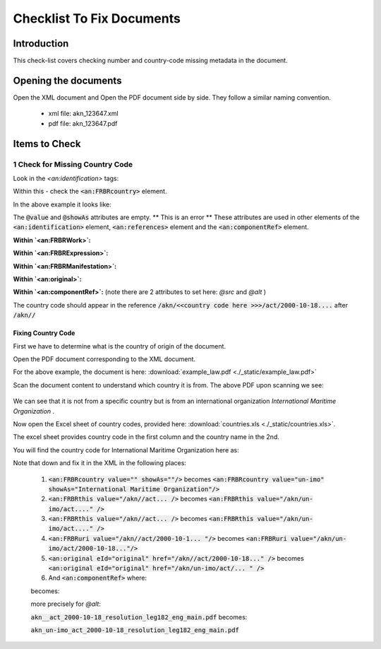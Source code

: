 Checklist To Fix Documents
##########################

************
Introduction
************

This check-list covers checking number and country-code missing metadata in the document.


*********************
Opening the documents
*********************

Open the XML document and Open the PDF document side by side.
They follow a similar naming convention. 

 * xml file: akn_123647.xml
 * pdf file: akn_123647.pdf

**************
Items to Check
**************

================================
1 Check for Missing Country Code
================================

Look in the `<an:identification>` tags:

.. code-block:: xml
    :linenos:

    <an:identification source="#gawati">
        <an:FRBRWork>
            <an:FRBRthis value="/akn//act/2000-10-18/resolution_leg182/!main"/>
            <an:FRBRuri value="/akn//act/2000-10-18/resolution_leg182"/>
            <an:FRBRdate name="Work Date" date="2000-10-18"/>
            <an:FRBRauthor href="#author"/>
            <an:FRBRcountry value="" showAs=""/>
            <an:FRBRnumber value="resolution_leg182" showAs="RESOLUTION LEG.1(82)"/>
            <an:FRBRprescriptive value="false"/>
            <an:FRBRauthoritative value="false"/>
        </an:FRBRWork>
        <an:FRBRExpression>
            <an:FRBRthis value="/akn//act/2000-10-18/resolution_leg182/eng@/!main"/>
            <an:FRBRuri value="/akn//act/2000-10-18/resolution_leg182/eng@"/>
            <an:FRBRdate name="Expression Date" date="2000-10-18"/>
            <an:FRBRauthor href="#author"/>
            <an:FRBRlanguage language="eng"/>
        </an:FRBRExpression>
        <an:FRBRManifestation>
            <an:FRBRthis value="/akn//act/2000-10-18/resolution_leg182/eng@/!main.xml"/>
            <an:FRBRuri value="/akn//act/2000-10-18/resolution_leg182/eng@/.akn"/>
            <an:FRBRdate name="Manifestation Date" date="2015-09-23"/>
            <an:FRBRauthor href="#author"/>
            <an:FRBRformat value="xml"/>
        </an:FRBRManifestation>
    </an:identification>


Within this - check the :code:`<an:FRBRcountry>` element. 

In the above example it looks like:

.. code-block:: xml
    :linenos:

    <an:FRBRcountry value="" showAs=""/>

The :code:`@value` and :code:`@showAs` attributes are empty. ** This is an error **
These attributes are used in other elements of the :code:`<an:identification>` element, :code:`<an:references>` element and the :code:`<an:componentRef>` element.

**Within `<an:FRBRWork>`:**

.. code-block:: xml
    :linenos:

    <an:FRBRWork>
	<an:FRBRthis value="/akn//act/2000-10-18/resolution_leg182/!main"/>
	<an:FRBRuri value="/akn//act/2000-10-18/resolution_leg182"/>
        ....
    </an:FRBRWork>


**Within `<an:FRBRExpression>`:**

.. code-block:: xml
    :linenos:

	<an:FRBRExpression>
	    <an:FRBRthis value="/akn//act/2000-10-18/resolution_leg182/eng@/!main"/>
	    <an:FRBRuri value="/akn//act/2000-10-18/resolution_leg182/eng@"/>
            ....
	</an:FRBRExpression>


**Within `<an:FRBRManifestation>`:**

.. code-block:: xml
    :linenos:

        <an:FRBRManifestation>
            <an:FRBRthis value="/akn//act/2000-10-18/resolution_leg182/eng@/!main.xml"/>
            <an:FRBRuri value="/akn//act/2000-10-18/resolution_leg182/eng@/.akn"/>
	    .....
        </an:FRBRManifestation>


**Within `<an:original>`:**

.. code-block:: xml
    :linenos:

    <an:references source="#source">
        <an:original eId="original" href="/akn//act/2000-10-18/resolution_leg182/eng@/!main"
            showAs="RESOLUTION LEG.1(82)"/>
	....
    </an:references>

**Within `<an:componentRef>`:** (note there are 2 attributes to set here: `@src` and `@alt` )

.. code-block:: xml
    :linenos:

    <an:componentRef src="/akn//act/2000-10-18/resolution_leg182/eng@/!main.pdf"
        alt="akn__act_2000-10-18_resolution_leg182_eng_main.pdf" GUID="#embedded-doc-1"
        showAs="ADOPTION OF AMENDMENTS OF THE LIMITATION AMOUNTS IN THE PROTOCOL OF 1992 TO AMEND THE INTERNATIONAL CONVENTION ON CIVIL LIABILITY FOR OIL POLLUTION DAMAGE, 1969"
    />


The country code should appear in the reference :code:`/akn/<<country code here >>>/act/2000-10-18....` after :code:`/akn//`


-------------------
Fixing Country Code
-------------------

First we have to determine what is the country of origin of the document. 

Open the PDF document corresponding to the XML document. 

For the above example, the document is here:  :download:`example_law.pdf <./_static/example_law.pdf>`

Scan the document content to understand which country it is from. The above PDF upon scanning we see:

.. figure:: ./_images/change.png
   :alt: Example Law
   :align: center
   :figclass: align-center

We can see that it is not from a specific country but is from an international organization *International Maritime Organization* . 

Now open the Excel sheet of country codes, provided here: :download:`countries.xls <./_static/countries.xls>`.

The excel sheet provides country code in the first column and the country name in the 2nd. 

You will find the country code for International Maritime Organization here as:

.. code-block:: none
    :linenos:

    un-imo	International Maritime Organization

Note that down and fix it in the XML in the following places:

    1. :code:`<an:FRBRcountry value="" showAs=""/>` becomes :code:`<an:FRBRcountry value="un-imo" showAs="International Maritime Organization"/>`
    2. :code:`<an:FRBRthis value="/akn//act... />` becomes :code:`<an:FRBRthis value="/akn/un-imo/act...." />`
    3. :code:`<an:FRBRthis value="/akn//act... />` becomes :code:`<an:FRBRthis value="/akn/un-imo/act...." />`
    4. :code:`<an:FRBRuri value="/akn//act/2000-10-1... "/>` becomes :code:`<an:FRBRuri value="/akn/un-imo/act/2000-10-18..."/>`
    5. :code:`<an:original eId="original" href="/akn//act/2000-10-18..." />` becomes :code:`<an:original eId="original" href="/akn/un-imo/act/... " />`
    6. And :code:`<an:componentRef>` where:
    
    .. code-block:: xml
        :linenos:

        <an:componentRef src="/akn//act/2000-10-18/resolution_leg182/eng@/!main.pdf" alt="akn__act_2000-10-18_resolution_leg182_eng_main.pdf" />

    becomes:

    .. code-block:: xml
        :linenos:

        <an:componentRef src="/akn/un-imo/act/2000-10-18/resolution_leg182/eng@/!main.pdf" alt="akn_un-imo_act_2000-10-18_resolution_leg182_eng_main.pdf" />

    more precisely for `@alt`:

    :code:`akn__act_2000-10-18_resolution_leg182_eng_main.pdf`  becomes:

    :code:`akn_un-imo_act_2000-10-18_resolution_leg182_eng_main.pdf`

